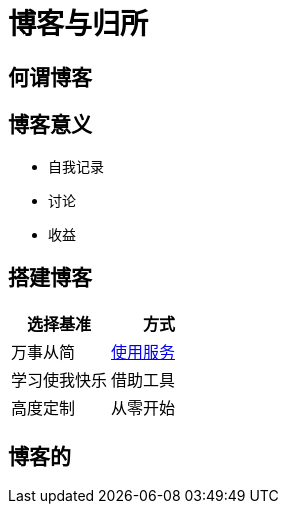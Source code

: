 = 博客与归所
:hp-image: /covers/cover.png
:published_at: 2018-01-09
:hp-tags: Blog,
:hp-alt-title: Blog And Home

== 何谓博客

== 博客意义
* 自我记录
* 讨论
* 收益

== 搭建博客
|===
|选择基准 |方式

|万事从简
|https://lonelee-kirsi.github.io/2018/01/09/Blog-Servers.html[使用服务^]

|学习使我快乐
|借助工具

|高度定制
|从零开始
|===

== 博客的
